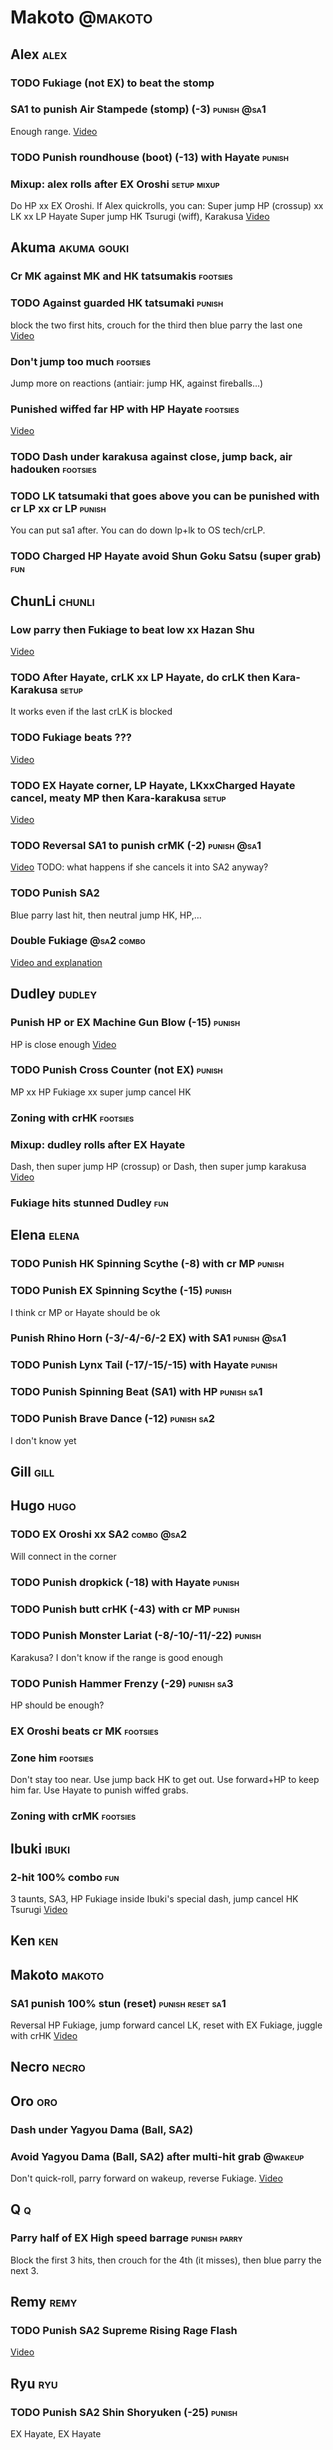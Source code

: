 * Makoto							    :@makoto:
** Alex								       :alex:
*** TODO Fukiage (not EX) to beat the stomp
*** SA1 to punish Air Stampede (stomp) (-3)                     :punish:@sa1:
    Enough range.
    [[https://youtu.be/MOCVDPE6dV0?t=8m51s][Video]]

*** TODO Punish roundhouse (boot) (-13) with Hayate 		     :punish:
*** Mixup: alex rolls after EX Oroshi				:setup:mixup:
    Do HP xx EX Oroshi. If Alex quickrolls, you can:
    Super jump HP (crossup) xx LK xx LP Hayate
    Super jump HK Tsurugi (wiff), Karakusa
    [[https://twitter.com/murakamigouki/status/807970551809470466][Video]]

** Akuma							:akuma:gouki:
*** Cr MK against MK and HK tatsumakis				   :footsies:
*** TODO Against guarded HK tatsumaki				     :punish:
    block the two first hits, crouch for the third then blue parry the last one
    [[https://youtu.be/40sXfFua38M?t=3m34s][Video]]
    
*** Don't jump too much						   :footsies:
    Jump more on reactions (antiair: jump HK, against fireballs...)

*** Punished wiffed far HP with HP Hayate			   :footsies:
    [[https://youtu.be/40sXfFua38M?t=7m37s][Video]]

*** TODO Dash under karakusa against close, jump back, air hadouken :footsies:
*** TODO LK tatsumaki that goes above you can be punished with cr LP xx cr LP :punish:
    You can put sa1 after.
    You can do down lp+lk to OS tech/crLP.

*** TODO Charged HP Hayate avoid Shun Goku Satsu (super grab)		:fun:
** ChunLi							     :chunli:
*** Low parry then Fukiage to beat low xx Hazan Shu
[[https://www.youtube.com/watch?v=YwrjU4wsoy0&feature=youtu.be&t=10m50s][Video]]

*** TODO After Hayate, crLK xx LP Hayate, do crLK then Kara-Karakusa  :setup:
    It works even if the last crLK is blocked

*** TODO Fukiage beats ???
    [[https://youtu.be/E0J9J87JL7s?t=9m18s][Video]]

*** TODO EX Hayate corner, LP Hayate, LKxxCharged Hayate cancel, meaty MP then Kara-karakusa :setup:
    [[https://youtu.be/E0J9J87JL7s?t=5m23s][Video]]

*** TODO Reversal SA1 to punish crMK (-2)                       :punish:@sa1:
    [[https://youtu.be/E0J9J87JL7s?t=8m15s][Video]]
    TODO: what happens if she cancels it into SA2 anyway?
    
*** TODO Punish SA2
    Blue parry last hit, then neutral jump HK, HP,...

*** Double Fukiage                                               :@sa2:combo:
[[https://www.youtube.com/watch?v=F5lOHTQEkRY][Video and explanation]]
** Dudley							     :dudley:
*** Punish HP or EX Machine Gun Blow (-15) 			     :punish:
    HP is close enough
    [[https://youtu.be/N-fVnPzgTbU?t=57s][Video]]
    
*** TODO Punish Cross Counter (not EX)				     :punish:
    MP xx HP Fukiage xx super jump cancel HK

*** Zoning with crHK						   :footsies:
*** Mixup: dudley rolls after EX Hayate
    Dash, then super jump HP (crossup) or Dash, then super jump karakusa
    [[https://twitter.com/murakamigouki/status/807899448604966912][Video]]

*** Fukiage hits stunned Dudley						:fun:

** Elena                                                              :elena:
*** TODO Punish HK Spinning Scythe (-8) with cr MP                   :punish:
*** TODO Punish EX Spinning Scythe (-15)                             :punish:
    I think cr MP or Hayate should be ok
*** Punish Rhino Horn (-3/-4/-6/-2 EX) with SA1                 :punish:@sa1:
*** TODO Punish Lynx Tail (-17/-15/-15) with Hayate                  :punish:
*** TODO Punish Spinning Beat (SA1) with HP                      :punish:sa1:
*** TODO Punish Brave Dance (-12)                                :punish:sa2:
    I don't know yet
** Gill								       :gill:

** Hugo								       :hugo:
*** TODO EX Oroshi xx SA2                                        :combo:@sa2:
    Will connect in the corner
*** TODO Punish dropkick (-18) with Hayate                           :punish:
*** TODO Punish butt crHK (-43) with cr MP                           :punish:
*** TODO Punish Monster Lariat (-8/-10/-11/-22)                      :punish:
    Karakusa? I don't know if the range is good enough
*** TODO Punish Hammer Frenzy (-29)                              :punish:sa3:
    HP should be enough?
*** EX Oroshi beats cr MK                                          :footsies:
*** Zone him                                                       :footsies:
    Don't stay too near. Use jump back HK to get out.
    Use forward+HP to keep him far.
    Use Hayate to punish wiffed grabs.

*** Zoning with crMK						   :footsies:
** Ibuki							      :ibuki:
*** 2-hit 100% combo							:fun:
    3 taunts, SA3, HP Fukiage inside Ibuki's special dash, jump cancel HK Tsurugi
    [[https://www.youtube.com/watch?v=Vv1lETg0398][Video]]

** Ken									:ken:

** Makoto							     :makoto:
*** SA1 punish 100% stun (reset)                           :punish:reset:sa1:
    Reversal HP Fukiage, jump forward cancel LK, reset with EX Fukiage, juggle with crHK
    [[https://www.youtube.com/watch?v=txWNv1DsrPY&feature=youtu.be][Video]]

** Necro							      :necro:

** Oro									:oro:
*** Dash under Yagyou Dama (Ball, SA2)
*** Avoid Yagyou Dama (Ball, SA2) after multi-hit grab		    :@wakeup:
    Don't quick-roll, parry forward on wakeup, reverse Fukiage.
    [[https://twitter.com/HalreyTV/status/797398019545174016][Video]]

** Q									  :q:
*** Parry half of EX High speed barrage			       :punish:parry:
    Block the first 3 hits, then crouch for the 4th (it misses), then blue parry the next 3.

** Remy								       :remy:
*** TODO Punish SA2 Supreme Rising Rage Flash
[[https://twitter.com/murakamigouki/status/790187068487929856][Video]]

** Ryu									:ryu:
*** TODO Punish SA2 Shin Shoryuken (-25)			     :punish:
    EX Hayate, EX Hayate

** Sean								       :sean:

** Twelve							     :twelve:

** Urien							      :urien:
*** Punish crHP	(-10) 						     :punish:
    Punish with MP or LK

*** Charge Hayates outside of his range 			   :footsies:
    You can react by cancelling when he does metallic spheres and crHK, and most normals can be wiffed punish by releasing.

*** Crouch or Dash under EX Metallic Sphere
    Then you can do Fukiage 
    [[https://twitter.com/murakamigouki/status/866251691305205760][Video]]
    
*** TODO Parry Chariot Rush, then HP Fukiage			      :parry:
*** EX Fukiage beats a lot of options
    Headbutt, most normals...
    
*** TODO Juggle EX Hayate with EX Hayate if the first one hits an Aegis Reflector :fun:
    [[https://youtu.be/wbf85t2F0gc?t=2m34s][Video]]

** Yang								       :yang:

** Yun									:yun:
*** Punish launch punch Zesshou Hohou (-11)			     :punish:
    MP or LK

*** TODO EX Fukiage to punish shoulder and launch punch on reaction
*** TODO EX Fukiage to punish jump backward at karakusa range
    If yun fears karakusa (after Hayate for instance) and jumps backward, EX Fukiage gets him
    
** Alex and Hugo						  :alex:hugo:
*** TODO EX Hayate corner juggle with HP                       :juggle:combo:
    You can reset Alex with Kara-Karakusa after
    [[https://youtu.be/MOCVDPE6dV0?t=9m19s][Video]]

** Shotos and Alex			      :akuma:gouki:ken:ryu:sean:alex:
*** TODO Punish crHK with HP Hayate 				     :punish:
    Also works on wiffed crHK
** Chun Li, Elena,...                                          :elena:chunli:
*** EX Hayate corner juggle with LP Hayate                     :juggle:combo:
** Shotos					   :akuma:gouki:ken:ryu:sean:
*** TODO When expecting DP, jump parry rather than down block	   :footsies:
*** HP Fukiage to punish super jump tatsumakis crossup             :footsies:
    [[https://youtu.be/40sXfFua38M?t=5m4s][Video]]

** Twins							   :yang:yun:
*** Avoid divekicks						   :footsies:
    Back jump HP to punish divekicks.

** TODO Yang, Dudley, Hugo, Ibuki                    :dudley:ibuki:yang:hugo:
*** Dash behind them on their wakeup                           :setup:wakeup:
    [[https://youtu.be/N-fVnPzgTbU?t=1m3s][Video]]
    [[https://youtu.be/vawX9PccGTc?t=4m51s][Video]]
** all :all:alex:akuma:chunli:dudley:elena:gill:gouki:hugo:ibuki:ken:makoto:necro:oro:q:remy:ryu:sean:twelve:urien:yang:yun:
*** MP xx SA1                                         :combo:hitconfirm:@sa1:
*** Hayate link SA1                                   :combo:hitconfirm:@sa1:
    Piano the three punches to have more time

*** MK Tsurugi, SA1                                   :combo:hitconfirm:@sa1:
    At a certain range only. After forward jump it will be ok.

*** MP Oroshi xx SA1                                  :combo:hitconfirm:@sa1:
*** TODO UOH, SA1                                     :combo:hitconfirm:@sa1:
    [[https://youtu.be/vawX9PccGTc?t=20m54s][Video]]
*** MP link LK xx LP Hayate				   :combo:hitconfirm:
*** Jump HK link HP xx Hayate				   :combo:hitconfirm:
*** Meaty HP confirm HP Hayate				   :combo:hitconfirm:
    As soon as you input HP, input Hayate but hold it. If HP is blocked, cancel with kick, else release.

*** TODO HK Tsurugi antiair, HP Hayate				      :combo:
    [[https://youtu.be/40sXfFua38M?t=6m41s][Video]]
 
*** Jump HK, HP xx Hayate					      :combo:
    Great against stunned opponent. The HP xx Hayate (not EX) can be hit-confirmed.
    The ump HK can be replaced with jump HP.

*** LP antiair, then dash under					:setup:mixup:
    From there, either karakusa or HP or MP

*** HP antiair, ex Fukiage if parried
*** TODO Kara-Karakusa after forward MP (blocked or not)	      :setup:
*** TODO Kara-Karakusa after back grab, backward dash 		      :setup:
*** TODO Kara-Karakusa after meaty MP, MP                             :setup:
*** TODO Kara-Karakusa after LP antiair                               :setup:
    [[https://youtu.be/Y4w1dMA3lyQ?t=5m57s][Video]]
*** Backdash, Kara-Karakusa after HP xx MP Hayate		      :setup:
    [[https://www.youtube.com/watch?v=ZWzrZdb69OA][Video]]

*** Karakusa after forward LK					      :setup:
*** LK before EX Oroshi for range				   :footsies:
*** Dash after MK Tsurugi					   :footsies:
*** Low EX Tsurugi against cornered opponent			   :footsies:
    Use super jump to hit low. 28214+2K

*** OS low parry, Karakusa or jump, ex Tsurugi 				 :os:
    Input: low parry, super jump, 270° to back, then 2 kicks
    2 2 8 9 6 3 2 1 4 + 2K
    [[https://www.youtube.com/watch?v=dcWhlfwILoE&feature=youtu.be][Video]]

*** TODO Parry jump, MP, Dash Fukiage xx Super Jump Fierce 	      :reset:
    When landing, the hitbox is different and Fukiage can hit
    [[https://www.youtube.com/watch?v=GSYb2-hh6gc][Video]]
    Also works after meaty MP
    [[https://twitter.com/murakamigouki/status/799932900120477697][Video]]
    
*** Kara SA1 for range!                                                :@sa1:
    Can wiff punish most medium, hard normals. Use LK for Kara. If LK hit, the super comboes anyway
    [[https://youtu.be/40sXfFua38M?t=16m41s][Video]]
    
*** Charged DED                                                   :@sa1:@sa3:
    With SA1 and SA3, do DED, but keep the punch button pressed, then press kick shortly after.
    If the normal is blocked, Hayate will start to charge and then you cancel it.

*** Invincibility after neutral throw
    Don't push any button and you won't have a hitbox during a short time.

*** Invincibility after SA3 activation                                 :@sa3:
    Don't push any button and you won't have a hitbox during a short time.

*** Taunt xx SA1                                             :fun:@sa1:combo:
* Alex								      :@alex:

* Akuma 						      :@akuma:@gouki:
** Twelve							     :twelve:
*** 1 hit 100%								:fun:
    Kongou Kokuretsu Zan during Twelve's XCOPY, after taunt
    [[https://www.youtube.com/watch?v=TH_nIcOAfdQ][Video]]

* ChunLi							    :@chunli:
** Makoto							     :makoto:
*** Kara-throw beats Karakusa after Hayate
* Dudley							    :@dudley:

* Elena								     :@elena:

* Gill								      :@gill:

* Hugo								      :@hugo:

* Ibuki								     :@ibuki:

* Ken								       :@ken:

* Necro								     :@necro:

* Oro								       :@oro:

* Q									 :@q:

* Remy								      :@remy:

* Ryu								       :@ryu:

* Sean								      :@sean:

* Twelve							    :@twelve:

* Urien								     :@urien:

* Yang								      :@yang:

* Yun								       :@yun:

* Shotos				      :@akuma:@gouki:@ken:@ryu:@sean:

* Twins								 :@yang:@yun:

* all :@all:@alex:@akuma:@chunli:@dudley:@elena:@gill:@gouki:@hugo:@ibuki:@ken:@makoto:@necro:@oro:@q:@remy:@ryu:@sean:@twelve:@urien:@yang:@yun:
** Alex								       :alex:
*** TODO Back HP cannot be parried

** Akuma							:akuma:gouki:
*** On wakeup, don't parry all 3 hits of HP Shakunetsu Hadouken	    :@wakeup:
    Else Akuma has too many mixup options. Parrying the first two and blocking the last one should be ok.

*** TODO First hit of Kongou Kokuretsu Zan cannot be parried

** ChunLi							     :chunli:
*** Parry last hit of SA2                                  :punish:parry:sa2:
    Last hit can be blue parried after blocking the beginning
*** TODO Only spinning bird kick EX and SA as reversal
** Hugo								       :hugo:
*** Block Hammer Frenzy SA3                                             :sa3:
    The third hit is overhead

** Q									  :q:
*** Block Critical Combo Attack                                         :sa1:
    The fourth hit is low

** Remy								       :remy:
*** Blue parry the second hit of crouching roundhouse
** Urien							      :urien:
*** Watch out for grab after whiffed Headbutt
** all :all:alex:akuma:chunli:dudley:elena:gill:gouki:hugo:ibuki:ken:makoto:necro:oro:q:remy:ryu:sean:twelve:urien:yang:yun:
*** Quick roll                                                      :@wakeup:
    Press down as you get knocked down.

*** Play Third Strike!                                                  :fun:
    It's a good game.

* TODO put the hayate ex corner juggles
* TODO put the sa2 100% stun combos
* TODO what shoryukens crosses you up on block?
* TODO every super punish
* TODO list of supers
* TODO list of taunts
* TODO list of links
* TODO DED explanation

